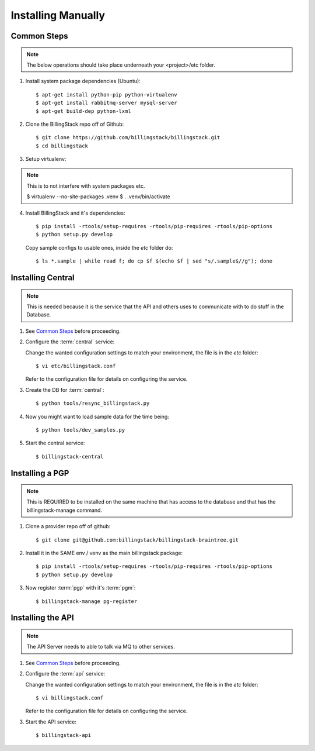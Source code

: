 ..
      Copyright 2013 Endre Karlson <endre.karlson@gmail.com>

      Licensed under the Apache License, Version 2.0 (the "License"); you may
      not use this file except in compliance with the License. You may obtain
      a copy of the License at

          http://www.apache.org/licenses/LICENSE-2.0

      Unless required by applicable law or agreed to in writing, software
      distributed under the License is distributed on an "AS IS" BASIS, WITHOUT
      WARRANTIES OR CONDITIONS OF ANY KIND, either express or implied. See the
      License for the specific language governing permissions and limitations
      under the License.



=====================
 Installing Manually
=====================

Common Steps
============

.. index::
   double: installing; common_steps

.. note::
   The below operations should take place underneath your <project>/etc folder.

1. Install system package dependencies (Ubuntu)::

   $ apt-get install python-pip python-virtualenv
   $ apt-get install rabbitmq-server mysql-server
   $ apt-get build-dep python-lxml

2. Clone the BillingStack repo off of Github::

   $ git clone https://github.com/billingstack/billingstack.git
   $ cd billingstack

3. Setup virtualenv::

.. note::
   This is to not interfere with system packages etc.

   $ virtualenv --no-site-packages .venv
   $ . .venv/bin/activate

4. Install BillingStack and it's dependencies::

   $ pip install -rtools/setup-requires -rtools/pip-requires -rtools/pip-options
   $ python setup.py develop

   Copy sample configs to usable ones, inside the `etc` folder do::

   $ ls *.sample | while read f; do cp $f $(echo $f | sed "s/.sample$//g"); done


Installing Central
==================

.. index::
   double: installing; central

.. note::
   This is needed because it is the service that the API and others uses to
   communicate with to do stuff in the Database.

1. See `Common Steps`_ before proceeding.

2. Configure the :term:`central` service::

   Change the wanted configuration settings to match your environment, the file
   is in the `etc` folder::

   $ vi etc/billingstack.conf

   Refer to the configuration file for  details on configuring the service.

3. Create the DB for :term:`central`::

   $ python tools/resync_billingstack.py

4. Now you might want to load sample data for the time being::

   $ python tools/dev_samples.py

5. Start the central service::

   $ billingstack-central


Installing a PGP
================

.. index:
   double: installing; pgp

.. note::
   This is REQUIRED to be installed on the same machine that has access to
   the database and that has the billingstack-manage command.

1. Clone a provider repo off of github::

   $ git clone git@github.com:billingstack/billingstack-braintree.git

2. Install it in the SAME env / venv as the main billingstack package::

   $ pip install -rtools/setup-requires -rtools/pip-requires -rtools/pip-options
   $ python setup.py develop

3. Now register :term:`pgp` with it's :term:`pgm`::

   $ billingstack-manage pg-register


Installing the API
====================

.. index::
   double: installing; api

.. note::
   The API Server needs to able to talk via MQ to other services.

1. See `Common Steps`_ before proceeding.

2. Configure the :term:`api` service::

   Change the wanted configuration settings to match your environment, the file
   is in the `etc` folder::

   $ vi billingstack.conf

   Refer to the configuration file for  details on configuring the service.

3. Start the API service::

   $ billingstack-api